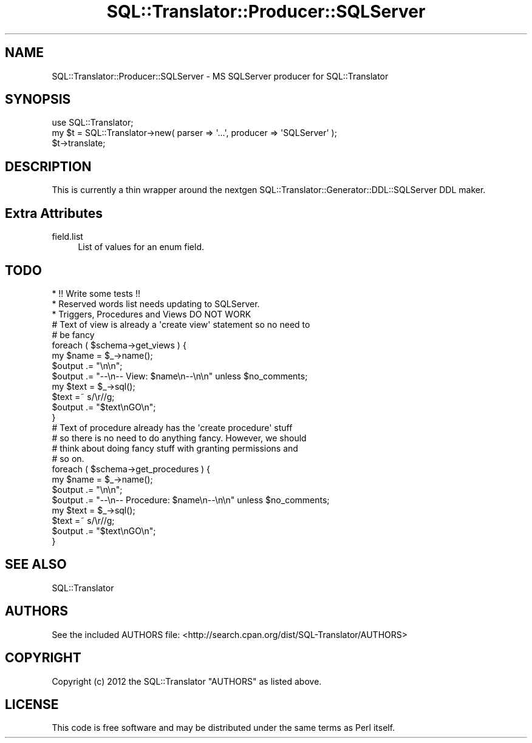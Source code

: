 .\" -*- mode: troff; coding: utf-8 -*-
.\" Automatically generated by Pod::Man 5.01 (Pod::Simple 3.43)
.\"
.\" Standard preamble:
.\" ========================================================================
.de Sp \" Vertical space (when we can't use .PP)
.if t .sp .5v
.if n .sp
..
.de Vb \" Begin verbatim text
.ft CW
.nf
.ne \\$1
..
.de Ve \" End verbatim text
.ft R
.fi
..
.\" \*(C` and \*(C' are quotes in nroff, nothing in troff, for use with C<>.
.ie n \{\
.    ds C` ""
.    ds C' ""
'br\}
.el\{\
.    ds C`
.    ds C'
'br\}
.\"
.\" Escape single quotes in literal strings from groff's Unicode transform.
.ie \n(.g .ds Aq \(aq
.el       .ds Aq '
.\"
.\" If the F register is >0, we'll generate index entries on stderr for
.\" titles (.TH), headers (.SH), subsections (.SS), items (.Ip), and index
.\" entries marked with X<> in POD.  Of course, you'll have to process the
.\" output yourself in some meaningful fashion.
.\"
.\" Avoid warning from groff about undefined register 'F'.
.de IX
..
.nr rF 0
.if \n(.g .if rF .nr rF 1
.if (\n(rF:(\n(.g==0)) \{\
.    if \nF \{\
.        de IX
.        tm Index:\\$1\t\\n%\t"\\$2"
..
.        if !\nF==2 \{\
.            nr % 0
.            nr F 2
.        \}
.    \}
.\}
.rr rF
.\" ========================================================================
.\"
.IX Title "SQL::Translator::Producer::SQLServer 3pm"
.TH SQL::Translator::Producer::SQLServer 3pm 2024-11-18 "perl v5.38.2" "User Contributed Perl Documentation"
.\" For nroff, turn off justification.  Always turn off hyphenation; it makes
.\" way too many mistakes in technical documents.
.if n .ad l
.nh
.SH NAME
SQL::Translator::Producer::SQLServer \- MS SQLServer producer for SQL::Translator
.SH SYNOPSIS
.IX Header "SYNOPSIS"
.Vb 1
\&  use SQL::Translator;
\&
\&  my $t = SQL::Translator\->new( parser => \*(Aq...\*(Aq, producer => \*(AqSQLServer\*(Aq );
\&  $t\->translate;
.Ve
.SH DESCRIPTION
.IX Header "DESCRIPTION"
This is currently a thin wrapper around the nextgen
SQL::Translator::Generator::DDL::SQLServer DDL maker.
.SH "Extra Attributes"
.IX Header "Extra Attributes"
.IP field.list 4
.IX Item "field.list"
List of values for an enum field.
.SH TODO
.IX Header "TODO"
.Vb 3
\& * !! Write some tests !!
\& * Reserved words list needs updating to SQLServer.
\& * Triggers, Procedures and Views DO NOT WORK
\&
\&
\&    # Text of view is already a \*(Aqcreate view\*(Aq statement so no need to
\&    # be fancy
\&    foreach ( $schema\->get_views ) {
\&        my $name = $_\->name();
\&        $output .= "\en\en";
\&        $output .= "\-\-\en\-\- View: $name\en\-\-\en\en" unless $no_comments;
\&        my $text = $_\->sql();
\&        $text =~ s/\er//g;
\&        $output .= "$text\enGO\en";
\&    }
\&
\&    # Text of procedure already has the \*(Aqcreate procedure\*(Aq stuff
\&    # so there is no need to do anything fancy. However, we should
\&    # think about doing fancy stuff with granting permissions and
\&    # so on.
\&    foreach ( $schema\->get_procedures ) {
\&        my $name = $_\->name();
\&        $output .= "\en\en";
\&        $output .= "\-\-\en\-\- Procedure: $name\en\-\-\en\en" unless $no_comments;
\&        my $text = $_\->sql();
\&      $text =~ s/\er//g;
\&        $output .= "$text\enGO\en";
\&    }
.Ve
.SH "SEE ALSO"
.IX Header "SEE ALSO"
SQL::Translator
.SH AUTHORS
.IX Header "AUTHORS"
See the included AUTHORS file:
<http://search.cpan.org/dist/SQL\-Translator/AUTHORS>
.SH COPYRIGHT
.IX Header "COPYRIGHT"
Copyright (c) 2012 the SQL::Translator "AUTHORS" as listed above.
.SH LICENSE
.IX Header "LICENSE"
This code is free software and may be distributed under the same terms as Perl
itself.
